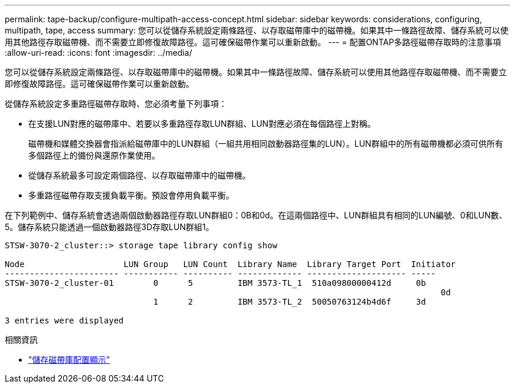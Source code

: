 ---
permalink: tape-backup/configure-multipath-access-concept.html 
sidebar: sidebar 
keywords: considerations, configuring, multipath, tape, access 
summary: 您可以從儲存系統設定兩條路徑、以存取磁帶庫中的磁帶機。如果其中一條路徑故障、儲存系統可以使用其他路徑存取磁帶機、而不需要立即修復故障路徑。這可確保磁帶作業可以重新啟動。 
---
= 配置ONTAP多路徑磁帶存取時的注意事項
:allow-uri-read: 
:icons: font
:imagesdir: ../media/


[role="lead"]
您可以從儲存系統設定兩條路徑、以存取磁帶庫中的磁帶機。如果其中一條路徑故障、儲存系統可以使用其他路徑存取磁帶機、而不需要立即修復故障路徑。這可確保磁帶作業可以重新啟動。

從儲存系統設定多重路徑磁帶存取時、您必須考量下列事項：

* 在支援LUN對應的磁帶庫中、若要以多重路徑存取LUN群組、LUN對應必須在每個路徑上對稱。
+
磁帶機和媒體交換器會指派給磁帶庫中的LUN群組（一組共用相同啟動器路徑集的LUN）。LUN群組中的所有磁帶機都必須可供所有多個路徑上的備份與還原作業使用。

* 從儲存系統最多可設定兩個路徑、以存取磁帶庫中的磁帶機。
* 多重路徑磁帶存取支援負載平衡。預設會停用負載平衡。


在下列範例中、儲存系統會透過兩個啟動器路徑存取LUN群組0：0B和0d。在這兩個路徑中、LUN群組具有相同的LUN編號、0和LUN數、5。儲存系統只能透過一個啟動器路徑3D存取LUN群組1。

[listing]
----

STSW-3070-2_cluster::> storage tape library config show

Node                    LUN Group   LUN Count  Library Name  Library Target Port  Initiator
----------------------- ----------- ---------- ------------- -------------------- -----
STSW-3070-2_cluster-01        0      5         IBM 3573-TL_1  510a09800000412d     0b
                                                                                  	0d
                              1      2         IBM 3573-TL_2  50050763124b4d6f     3d

3 entries were displayed
----
.相關資訊
* link:https://docs.netapp.com/us-en/ontap-cli/storage-tape-library-config-show.html["儲存磁帶庫配置顯示"^]

